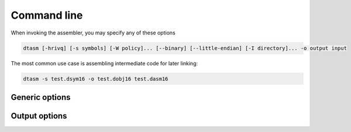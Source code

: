 .. highlightlang:: none

.. _assembler-command-line:

Command line
---------------

When invoking the assembler, you may specify any of these options

.. code-block:: bash

    dtasm [-hrivq] [-s symbols] [-W policy]... [--binary] [--little-endian] [-I directory]... -o output input

The most common use case is assembling intermediate code for later linking:

.. code-block:: bash

    dtasm -s test.dsym16 -o test.dobj16 test.dasm16

.. _assembler-generic-options:

Generic options
~~~~~~~~~~~~~~~~~~

.. cmdoption:: -h

    Shows a list of all currently supported command-line options.

.. cmdoption:: -o output
            --output=output

    Specifies the file to output the bytecode to.  By convention,
    if you are using the intermediate code option `-i`, the extension
    of the resulting file should be `.dobj16` instead of `.dcpu16`
    (since the resulting file will not run directly on the DCPU).
    This option can be `-` to indicate that the result should be sent to
    standard output.

.. cmdoption:: input

    Specifies the input file to assemble.  This option
    can be `-` to indicate that the input should be read from
    standard input.  Specifying standard input can be used to chain
    assembler execution after the compiler.
    
.. cmdoption:: -v[vv]

    Increase verbosity.
    
.. cmdoption:: -q[qq]

    Decrease verbosity.

.. _assembler-output-options:

Output options
~~~~~~~~~~~~~~~~~~

.. cmdoption:: -r

    Specifies that a relocation table should be created as part of
    the resulting bytecode, according to the `relocation table draft <https://github.com/0x10cStandardsCommittee/0x10c-Standards/blob/master/ASM/Draft_Assembly_Relocation_Table.txt>`_
    submitted to the standards committee.
    
.. cmdoption:: -i

    Specifies that intermediate code should be generated instead of
    a single image.  When using this option, you are required to
    run the output through the :ref:`linker` in order to produce a
    valid DCPU image.  This option allows you to assemble multiple
    files individually and then combine them into a single image at
    link time.  Required for the .IMPORT and .EXPORT directives to work.

.. cmdoption:: -s symbols
                --debug-symbols=symbols

    Specifies the filename to write debugging symbols to.  This
    option does _not_ support `-` to write to standard output; the
    output will always go to a file.
